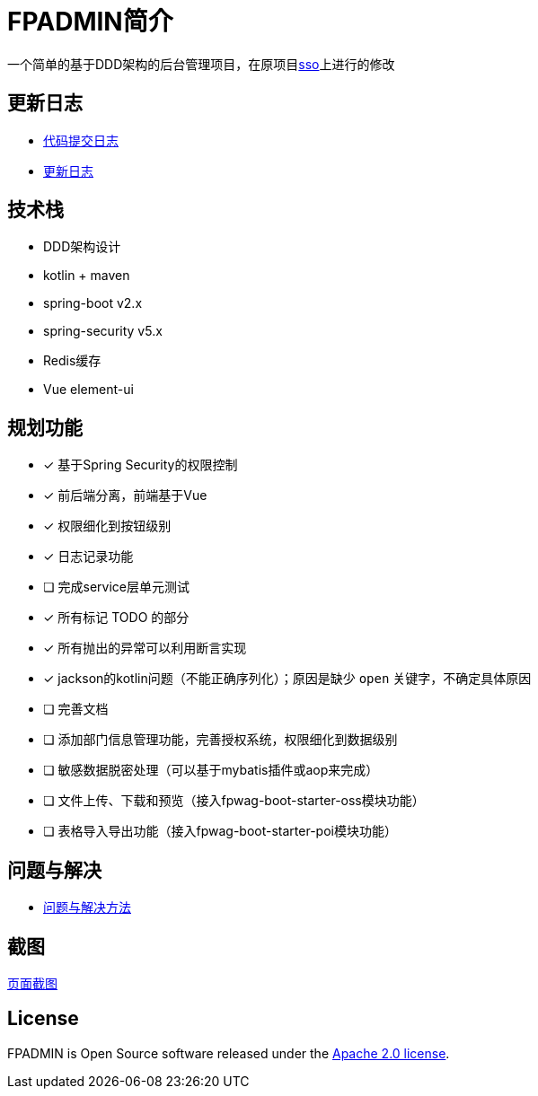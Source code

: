 :icons: font

= FPADMIN简介

一个简单的基于DDD架构的后台管理项目，在原项目link:https://github.com/FlowersPlants/sso.git[sso]上进行的修改

== 更新日志
* link:doc/commitlist.adoc[代码提交日志]
* link:doc/changelist.adoc[更新日志]

== 技术栈
* DDD架构设计
* kotlin + maven
* spring-boot v2.x
* spring-security v5.x
* Redis缓存
* Vue element-ui

== 规划功能
* [x] 基于Spring Security的权限控制
* [x] 前后端分离，前端基于Vue
* [x] 权限细化到按钮级别
* [x] 日志记录功能
* [ ] 完成service层单元测试
* [x] 所有标记 TODO 的部分
* [x] 所有抛出的异常可以利用断言实现
* [x] jackson的kotlin问题（不能正确序列化）；原因是缺少 `open` 关键字，不确定具体原因
* [ ] 完善文档
* [ ] 添加部门信息管理功能，完善授权系统，权限细化到数据级别
* [ ] 敏感数据脱密处理（可以基于mybatis插件或aop来完成）
* [ ] 文件上传、下载和预览（接入fpwag-boot-starter-oss模块功能）
* [ ] 表格导入导出功能（接入fpwag-boot-starter-poi模块功能）

== 问题与解决
* link:doc/peas.adoc[问题与解决方法]

== 截图
link:doc/sample.adoc[页面截图]

== License
FPADMIN is Open Source software released under the
https://www.apache.org/licenses/LICENSE-2.0.html[Apache 2.0 license].